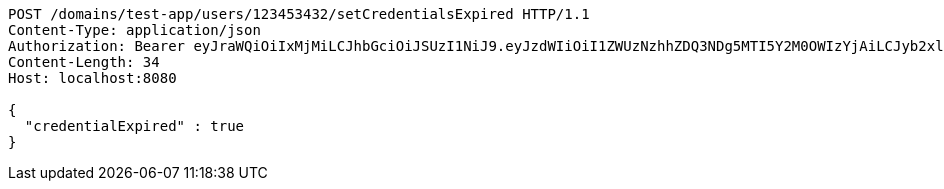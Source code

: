 [source,http,options="nowrap"]
----
POST /domains/test-app/users/123453432/setCredentialsExpired HTTP/1.1
Content-Type: application/json
Authorization: Bearer eyJraWQiOiIxMjMiLCJhbGciOiJSUzI1NiJ9.eyJzdWIiOiI1ZWUzNzhhZDQ3NDg5MTI5Y2M0OWIzYjAiLCJyb2xlcyI6W10sImlzcyI6Im1tYWR1LmNvbSIsImdyb3VwcyI6W10sImF1dGhvcml0aWVzIjpbXSwiY2xpZW50X2lkIjoiMjJlNjViNzItOTIzNC00MjgxLTlkNzMtMzIzMDA4OWQ0OWE3IiwiZG9tYWluX2lkIjoiMCIsImF1ZCI6InRlc3QiLCJuYmYiOjE1OTczMjAxMjEsInVzZXJfaWQiOiIxMTExMTExMTEiLCJzY29wZSI6ImEudGVzdC1hcHAudXNlci5zZXRfY3JlZGVudGlhbHNfZXhwaXJlZCIsImV4cCI6MTU5NzMyMDEyNiwiaWF0IjoxNTk3MzIwMTIxLCJqdGkiOiJmNWJmNzVhNi0wNGEwLTQyZjctYTFlMC01ODNlMjljZGU4NmMifQ.cdVcr3Grjycy_W-YhVeE0KZcj4Wlz1EiLinnFgM7YPx6bamFRJCbiMiqiMGO32cs8-VubSbXgvmgcNJGM6smSKOSVzZlKc_vu_jCspynAz0s6BYhqhRecfAuAWh9iN67NaI42-xn9RKmXhvD50fyNme_6H28N5yZFWoL1rYLH47GKeM9k40whPnAFDfo2Z76cOD0nTbDxnbPoVP98snD-0L3VVAHNAQgRtmScT2xPwX_bgG_FH4j23Ckfz4MzAHMTUAm7LNEnnwgy33yMpp4gV4A5n3uVbW-fcE6dYuTmlqOiSaHcpoKJUmzEiKOE_qfaqHCbu4JJSR7wRPTYzp-UQ
Content-Length: 34
Host: localhost:8080

{
  "credentialExpired" : true
}
----